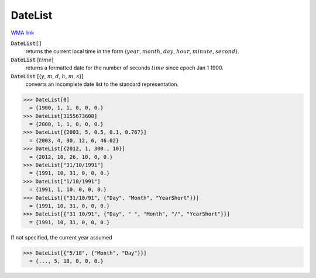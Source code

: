 DateList
========

`WMA link <https://reference.wolfram.com/language/ref/DateList.html>`_


:code:`DateList[]`
    returns the current local time in the form {:math:`year`, :math:`month`, :math:`day`, :math:`hour`, :math:`minute`, :math:`second`}.

:code:`DateList` [:math:`time`]
    returns a formatted date for the number of seconds :math:`time` since epoch Jan 1 1900.

:code:`DateList` [{:math:`y`, :math:`m`, :math:`d`, :math:`h`, :math:`m`, :math:`s`}]
    converts an incomplete date list to the standard representation.





>>> DateList[0]
  = {1900, 1, 1, 0, 0, 0.}
>>> DateList[3155673600]
  = {2000, 1, 1, 0, 0, 0.}
>>> DateList[{2003, 5, 0.5, 0.1, 0.767}]
  = {2003, 4, 30, 12, 6, 46.02}
>>> DateList[{2012, 1, 300., 10}]
  = {2012, 10, 26, 10, 0, 0.}
>>> DateList["31/10/1991"]
  = {1991, 10, 31, 0, 0, 0.}
>>> DateList["1/10/1991"]
  = {1991, 1, 10, 0, 0, 0.}
>>> DateList[{"31/10/91", {"Day", "Month", "YearShort"}}]
  = {1991, 10, 31, 0, 0, 0.}
>>> DateList[{"31 10/91", {"Day", " ", "Month", "/", "YearShort"}}]
  = {1991, 10, 31, 0, 0, 0.}

If not specified, the current year assumed

>>> DateList[{"5/18", {"Month", "Day"}}]
  = {..., 5, 18, 0, 0, 0.}
